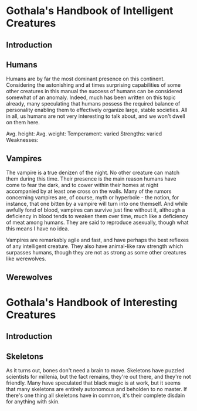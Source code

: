* Gothala's Handbook of Intelligent Creatures
** Introduction
** Humans
Humans are by far the most dominant presence on this continent. Considering the astonishing and at times surprising capabilities of some other creatures in this manual the success of humans can be considered somewhat of an anomaly. Indeed, much has been written on this topic already, many speculating that humans possess the required balance of personality enabling them to effectively organize large, stable societies. All in all, us humans are not very interesting to talk about, and we won't dwell on them here.

Avg. height:
Avg. weight: 
Temperament: varied
Strengths: varied
Weaknesses: 
** Vampires
The vampire is a true denizen of the night. No other creature can match them during this time. Their presence is the main reason humans have come to fear the dark, and to cower within their homes at night accompanied by at least one cross on the walls. Many of the rumors concerning vampires are, of course, myth or hyperbole - the notion, for instance, that one bitten by a vampire will turn into one themself. And while awfully fond of blood, vampires can survive just fine without it, although a deficiency in blood tends to weaken them over time, much like a deficiency of meat among humans. They are said to reproduce asexually, though what this means I have no idea. 

Vampires are remarkably agile and fast, and have perhaps the best reflexes of any intelligent creature. They also have animal-like raw strength which surpasses humans, though they are not as strong as some other creatures like werewolves.
** Werewolves
* Gothala's Handbook of Interesting Creatures
** Introduction
** Skeletons
As it turns out, bones don't need a brain to move. Skeletons have puzzled scientists for millenia, but the fact remains, they're out there, and they're not friendly. Many have speculated that black magic is at work, but it seems that many skeletons are entirely autonomous and beholden to no master. If there's one thing all skeletons have in common, it's their complete disdain for anything with skin.

